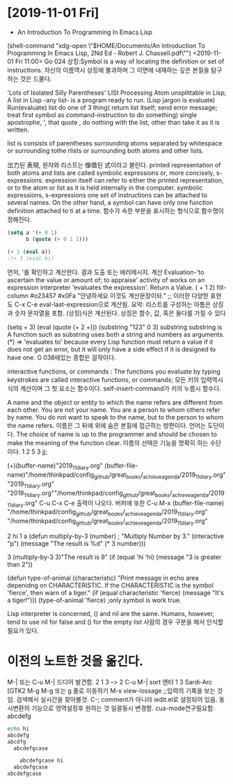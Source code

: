 


* [2019-11-01 Fri] 

- An Introduction To Programming In Emacs Lisp
(shell-command "xdg-open \"$HOME/Documents/An Introduction To Programming In Emacs Lisp, 2Nd Ed - Robert J. Chassell.pdf\"")
<2019-11-01 Fri 11:00>
Go 024 상징:Symbol is a way of locating the definition or set of instructions.
자신의 이름역시 상징에 불과하며 그 이면에 내재하는 깊은 본질을 탐구하는 것은 드물다.
  # In Lisp, both data and programs are represented the same way;
  # (Since a program looks like data, one program may easily serve as data for another; 
        # this is a very powerful feature of Lisp.) 버그와 해킹의 중간영역은 매우 방대하다.
'Lots of Isolated Silly Parentheses' LISt Processing
Atom unsplittable in Lisp, 
A list in Lisp -any list- is a program ready to run. (Lisp jargon is evaluate)
Run(evaluate) list do one of 3 thing( return list itself; send error message; treat first symbol as command-instruction to do something)
single apostrophe, ', that quote , do nothing with the list, other than take it as it is written.

list is consists  of parentheses surrounding atoms separated by whitespace or surrounding tothe rlists or surrounding both atoms and other lists.

岀力된 表現, 원자와 리스트는 像徵된 式이라고 불린다.
printed representation of both atoms and lists are called symbolic expressions or, more concisely, s-expressions.
expression itself can refer to either the printed representation, or to the atom or list as it is held internally in the computer.
symbolic expressions, s-expressions
one set of instructions can be attached to several names.
On the other hand, a symbol can have only one function definition attached to ti at a time.
함수가 속한 부분을 표시하는 형식으로 함수명이 정해진다. 
#+BEGIN_SRC emacs-lisp
(setq a '(+ 0 1)
      b (quote (+ 0 1 1)))

(+ 1 (eval a))
;(+ 1 (eval b))
#+END_SRC

#+RESULTS:
: 2

먼저, '를 확인하고 계산한다. 결과 도출 또는 에러메시지.
계산 Evaluation-'to ascertain the value or amount of; to appraise' activity of works on an expression
interpreter 'evaluates the expression'. Return a Value.
( + 1 2)  fill-column \a #o23457 #x0Fa \t \n "안녕하세요 이것도 계산문장이돠."  ;; 이러한 다양한 표현도  C-x C-e eval-last-expression으로 계산됨.
요약: 리스트를 구성하는 아톰은  상징과 숫자 문자열을 포함. (상징)식은 계산된다. 상징은 함수, 값, 혹은 둘다를 가질 수 있다

(setq + 3)  (eval (quote (+ 2 +)))
(substring "123" 0 3) substring substring is A function such as substring uses both a string and numbers as arguments. 
(*) => 'evaluates to'
 because every Lisp function must return a value if it does not get an error, 
but it will only have a side effect if it is designed to have one.
G 038에있는 종합은 걸작이다.

interactive functions, or commands : The functions you
evaluate by typing keystrokes are called interactive functions, or commands;
모든 키의 입력역시 식의 계산이며 그 첫 요소는 함수이다. self-insert-command가 키의 누름시 함수다.

A name and the object or entity to which the name refers are different
from each other. You are not your name. You are a person to whom others
refer by name. 
You do not want to speak to the
name, but to the person to whom the name refers.
이름은  그 뒤에 위에 숨은 본질에 접근하는 방편이다. 언어는 도단이다.
The choice of name is up to the programmer and should be chosen
to make the meaning of the function clear.
이름의 선택은 기능을 명확히 하는 수단이다.
1
2
5
3
jj;

(+)(buffer-name)"2019_11_diary.org"
(buffer-file-name)"/home/thinkpad/config_github/great_books/_achieve_agenda/2019_11_diary.org"
"2019_11_diary.org" "2019_11_diary.org""/home/thinkpad/config_github/great_books/_achieve_agenda/2019_11_diary.org"
C-u C-x C-e 출력이 나오다. 버퍼에 또한  C-u M-x (buffer-file-name)
"/home/thinkpad/config_github/great_books/_achieve_agenda/2019_11_diary.org"
"/home/thinkpad/config_github/great_books/_achieve_agenda/2019_11_diary.org"

2
hi
1
a
(defun multiply-by-3 (number) ;
"Multiply Number by 3."
(interactive "p")
(message "The result is %d" (* 3 number)))

3
(multiply-by-3 3)"The result is 9"
(if (equal 'hi 'hi)
	(message "3 is greater than 2"))

(defun type-of-animal (characteristic)
"Print message in echo area depenidng on CHARACTERISTIC.
If the CHARACTERISTIC is the symbol 'fierce',
then warn of a tiger."
(if (equal characteristic 'fierce)
    (message "It's a tiger!")))
(type-of-animal 'fierce) ;only symbol is work true.


Lisp interpreter is concerned, () and nil are the same.
Humans, however, tend to use nil for false and () for the empty list
사람의 경우 구분을 해서 인식할 필요가 있다.



* 이전의 노트한 것을 옮긴다.
M-| 또는 C-u M-| 
드디어 발견함.
2     1
3 --> 2 C-u M-| sort 엔터
1     3
Sardi-Arc [GTK2
M-g M-g 또는 g 줄로 이동하기 
M-x view-lossage ;;입력의 기록을 보는 것임. 검색해서 실시간을 찾아볼것.
C-; comment가 아니라 iedit.el로 설정되어 있음. 동시변환의 기능으로 영역설정후 원하는 것 일괄동시 변경함.
cua-mode연구필요함.
abcdefg

#+BEGIN_SRC sh
  echo hi
  abcdefg
  abcdfg 
    abcdefgcase 

	  abcdefgcase hi
    abcdefgcase 
  abcdefgcase 

#+END_SRC
